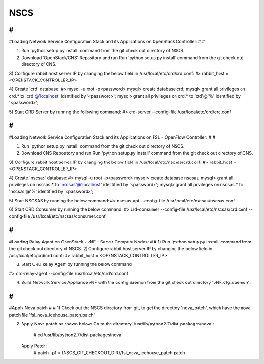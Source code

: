 NSCS
==========
#
#
#Loading Network Service Configuration Stack and its Applications on OpenStack Controller:
#
#


1) Run 'python setup.py install' command from the git check out directory of NSCS.

2) Download 'OpenStack/CNS' Repository and run Run 'python setup.py install' command from the git check out directory of CNS.

3) Configure rabbit host server IP by changing the below field in /usr/local/etc/crd/crd.conf:
#> rabbit_host = <OPENSTACK_CONTROLLER_IP>

4) Create 'crd' database:
#> mysql -u root -p<password>
mysql> create database crd;
mysql> grant all privileges on crd.* to 'crd'@'localhost' identified by '<password>';
mysql> grant all privileges on crd.* to 'crd'@'%' identified by '<password>';

5) Start CRD Server by running the following command:
#> crd-server --config-file /usr/local/etc/crd/crd.conf



#
#
#Loading Network Service Configuration Stack and its Applications on FSL - OpenFlow Controller:
#
#

1) Run 'python setup.py install' command from the git check out directory of NSCS.

2) Download CNS Repository and run Run 'python setup.py install' command from the git check out directory of CNS.

3) Configure rabbit host server IP by changing the below field in /usr/local/etc/nscsas/crd.conf:
#> rabbit_host = <OPENSTACK_CONTROLLER_IP>

4) Create 'nscsas' database:
#> mysql -u root -p<password>
mysql> create database nscsas;
mysql> grant all privileges on nscsas.* to 'nscsas'@'localhost' identified by '<password>';
mysql> grant all privileges on nscsas.* to 'nscsas'@'%' identified by '<password>';

5) Start NSCSAS by running the below command:
#> nscsas-api --config-file /usr/local/etc/nscsas/nscsas.conf

6) Start CRD Consumer by running the below command:
#> crd-consumer --config-file /usr/local/etc/nscsas/crd.conf --config-file /usr/local/etc/nscsas/consumer.conf


#
#
#Loading Relay Agent on OpenStack - vNF - Server Compute Nodes:
#
#
1) Run 'python setup.py install' command from the git check out directory of NSCS.
2) Configure rabbit host server IP by changing the below field in /usr/local/etc/crd/crd.conf:
#> rabbit_host = <OPENSTACK_CONTROLLER_IP>

3) Start CRD Relay Agent by running the below command:

#> crd-relay-agent --config-file /usr/local/etc/crd/crd.conf

4) Build Network Service Appliance vNF with the config daemon from the git check out directory 'vNF_cfg_daemon':

#
#
#Apply Nova patch
#
#
1) Check out the NSCS directory from git, to get the directory 'nova_patch', which have the nova patch file 'fsl_nova_icehouse_patch.patch'

2) Apply Nova patch as shown below:
   Go to the directory '/usr/lib/python2.7/dist-packages/nova':
    # cd /usr/lib/python2.7/dist-packages/nova

   Apply Patch:
    # patch -p1 < {NSCS_GIT_CHECKOUT_DIR}/fsl_nova_icehouse_patch.patch

